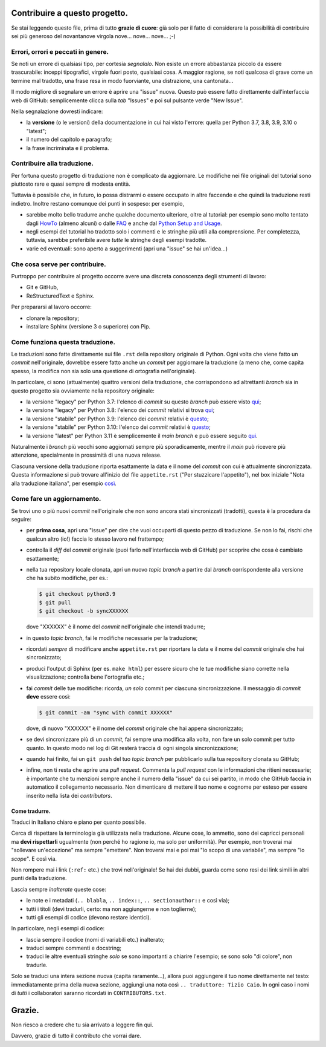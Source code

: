 Contribuire a questo progetto.
==============================

Se stai leggendo questo file, prima di tutto **grazie di cuore**: già solo 
per il fatto di considerare la possibilità di contribuire sei più generoso 
del novantanove virgola nove... nove... nove... ;-)

Errori, orrori e peccati in genere.
-----------------------------------

Se noti un errore di qualsiasi tipo, per cortesia *segnalalo*. Non esiste un 
errore abbastanza piccolo da essere trascurabile: inceppi tipografici, 
virgole fuori posto, qualsiasi cosa. A maggior ragione, se noti qualcosa di 
grave come un termine mal tradotto, una frase resa in modo fuorviante, una 
distrazione, una cantonata... 

Il modo migliore di segnalare un errore è aprire una "issue" nuova. Questo 
può essere fatto direttamente dall'interfaccia web di GitHub: semplicemente 
clicca sulla *tab* "Issues" e poi sul pulsante verde "New Issue". 

Nella segnalazione dovresti indicare: 

* la **versione** (o le versioni) della documentazione in cui hai visto 
  l'errore: quella per Python 3.7, 3.8, 3.9, 3.10 o "latest";

* il numero del capitolo e paragrafo;

* la frase incriminata e il problema. 

Contribuire alla traduzione.
----------------------------

Per fortuna questo progetto di traduzione non è complicato da aggiornare. Le 
modifiche nei file originali del tutorial sono piuttosto rare e quasi sempre 
di modesta entità. 

Tuttavia è possibile che, in futuro, io possa distrarmi o essere occupato in 
altre faccende e che quindi la traduzione resti indietro. Inoltre restano 
comunque dei punti in sospeso: per esempio, 

* sarebbe molto bello tradurre anche qualche documento ulteriore, oltre al 
  tutorial: per esempio sono molto tentato dagli 
  `HowTo <https://docs.python.org/3/howto/index.html>`_ (almeno alcuni) o 
  dalle `FAQ <https://docs.python.org/3/faq/index.html>`_ e anche dal 
  `Python Setup and Usage <https://docs.python.org/3/using/index.html>`_.

* negli esempi del tutorial ho tradotto solo i commenti e le stringhe più 
  utili alla comprensione. Per completezza, tuttavia, sarebbe preferibile 
  avere *tutte* le stringhe degli esempi tradotte. 

* varie ed eventuali: sono aperto a suggerimenti (apri una "issue" se hai 
  un'idea...)

Che cosa serve per contribuire.
-------------------------------

Purtroppo per contribuire al progetto occorre avere una discreta conoscenza 
degli strumenti di lavoro: 

* Git e GitHub, 

* ReStructuredText e Sphinx. 

Per prepararsi al lavoro occorre:

* clonare la repository; 

* installare Sphinx (versione 3 o superiore) con Pip.

Come funziona questa traduzione.
--------------------------------

Le traduzioni sono fatte direttamente sui file ``.rst`` della repository 
originale di Python. Ogni volta che viene fatto un *commit* nell'originale, 
dovrebbe essere fatto anche  un *commit* per aggiornare la traduzione (a meno 
che, come capita spesso, la modifica non sia solo una questione di ortografia 
nell'originale). 

In particolare, ci sono (attualmente) quattro versioni della traduzione, che 
corrispondono ad altrettanti *branch* sia in questo progetto sia ovviamente 
nella repository originale: 

* la versione "legacy" per Python 3.7: l'elenco di *commit* su questo *branch* 
  può essere visto 
  `qui <https://github.com/python/cpython/commits/3.7/Doc/tutorial>`_;

* la versione "legacy" per Python 3.8: l'elenco dei *commit* relativi si trova 
  `qui <https://github.com/python/cpython/commits/3.8/Doc/tutorial>`_;

* la versione "stabile" per Python 3.9: l'elenco dei *commit* 
  relativi è 
  `questo <https://github.com/python/cpython/commits/3.9/Doc/tutorial>`_;

* la versione "stabile" per Python 3.10: l'elenco dei *commit* 
  relativi è 
  `questo <https://github.com/python/cpython/commits/3.10/Doc/tutorial>`_;

* la versione "latest" per Python 3.11 è semplicemente il *main branch* e può essere seguito 
  `qui <https://github.com/python/cpython/commits/main/Doc/tutorial>`_. 

Naturalmente i *branch* più vecchi sono aggiornati sempre più sporadicamente, 
mentre il *main* può ricevere più attenzione, specialmente in prossimità di 
una nuova release. 

Ciascuna versione della traduzione riporta esattamente la data e il nome del 
*commit* con cui è attualmente sincronizzata. Questa informazione si può 
trovare all'inizio del file ``appetite.rst`` ("Per stuzzicare l'appetito"), 
nel box iniziale "Nota alla traduzione italiana", per esempio 
`così <https://pytutorial-it.readthedocs.io/it/python3.8/appetite.html>`_.

Come fare un aggiornamento.
---------------------------

Se trovi uno o più nuovi *commit* nell'originale che non sono ancora stati 
sincronizzati (tradotti), questa è la procedura da seguire: 

* per **prima cosa**, apri una "issue" per dire che vuoi occuparti di questo 
  pezzo di traduzione. Se non lo fai, rischi che qualcun altro (io!) faccia 
  lo stesso lavoro nel frattempo;
  
* controlla il *diff* del *commit* originale (puoi farlo nell'interfaccia web 
  di GitHub) per scoprire che cosa è cambiato esattamente; 

* nella tua repository locale clonata, apri un nuovo *topic branch* a partire 
  dal *branch* corrispondente alla versione che ha subito modifiche, per es.: 

  .. code-block:: bash

    $ git checkout python3.9
    $ git pull
    $ git checkout -b syncXXXXXX

  dove "XXXXXX" è il nome del *commit* nell'originale che intendi tradurre; 

* in questo *topic branch*, fai le modifiche necessarie per la traduzione;

* ricordati *sempre* di modificare anche ``appetite.rst`` per riportare la 
  data e il nome del *commit* originale che hai sincronizzato; 

* produci l'output di Sphinx (per es. ``make html``) per essere sicuro che 
  le tue modifiche siano corrette nella visualizzazione; controlla bene 
  l'ortografia etc.; 
  
* fai *commit* delle tue modifiche: ricorda, *un solo* commit per ciascuna 
  sincronizzazione. Il messaggio di *commit* **deve** essere così:

  .. code-block:: bash

    $ git commit -am "sync with commit XXXXXX"

  dove, di nuovo "XXXXXX" è il nome del *commit* originale che hai 
  appena sincronizzato;

* se devi sincronizzare più di un *commit*, fai sempre una modifica alla 
  volta, non fare un solo commit per tutto quanto. In questo modo nel log 
  di Git resterà traccia di ogni singola sincronizzazione; 

* quando hai finito, fai un ``git push`` del tuo *topic branch* per 
  pubblicarlo sulla tua repository clonata su GitHub;

* infine, non ti resta che aprire una *pull request*. Commenta la 
  *pull request* con le informazioni che ritieni necessarie; è importante 
  che tu menzioni sempre anche il numero della "issue" da cui sei partito, 
  in modo che GitHub faccia in automatico il collegamento necessario. 
  Non dimenticare di mettere il tuo nome e cognome per esteso per essere 
  inserito nella lista dei *contributors*. 

Come tradurre.
^^^^^^^^^^^^^^

Traduci in Italiano chiaro e piano per quanto possibile. 

Cerca di rispettare la terminologia già utilizzata nella traduzione. Alcune 
cose, lo ammetto, sono dei capricci personali ma **devi rispettarli** 
ugualmente (non perché ho ragione io, ma solo per uniformità). Per esempio, 
non troverai mai "sollevare un'eccezione" ma sempre "emettere". Non troverai 
mai e poi mai "lo scopo di una variabile", ma sempre "lo *scope*". E così via.

Non rompere mai i link (``:ref:`` etc.) che trovi nell'originale! Se hai dei 
dubbi, guarda come sono resi dei link simili in altri punti della traduzione. 

Lascia sempre *inalterate* queste cose:

* le note e i metadati (``.. blabla``, ``.. index::``, ``.. sectionauthor::`` 
  e così via);

* tutti i titoli (devi tradurli, certo: ma non aggiungerne e non toglierne);

* tutti gli esempi di codice (devono restare identici). 

In particolare, negli esempi di codice: 

* lascia sempre il codice (nomi di variabili etc.) inalterato;

* traduci sempre commenti e docstring;

* traduci le altre eventuali stringhe *solo* se sono importanti a chiarire 
  l'esempio; se sono solo "di colore", non tradurle. 

Solo se traduci una intera sezione nuova (capita raramente...), allora puoi 
aggiungere il tuo nome direttamente nel testo: immediatamente prima della 
nuova sezione, aggiungi una nota così ``.. traduttore: Tizio Caio``. In ogni 
caso i nomi di *tutti* i collaboratori saranno ricordati in 
``CONTRIBUTORS.txt``.

Grazie.
=======

Non riesco a credere che tu sia arrivato a leggere fin qui. 

Davvero, grazie di tutto il contributo che vorrai dare. 
